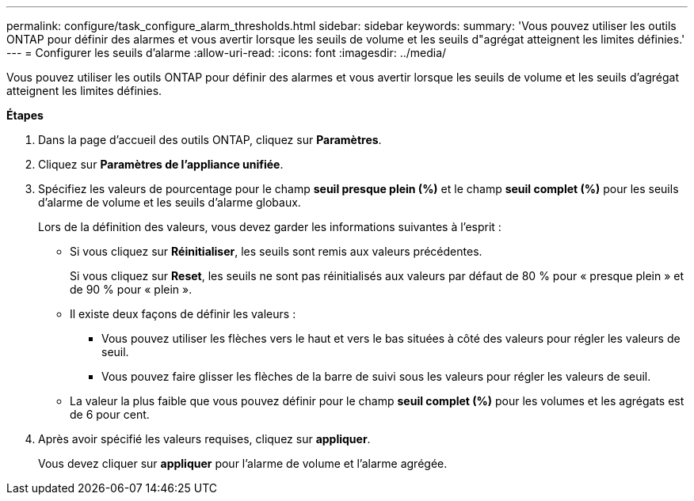 ---
permalink: configure/task_configure_alarm_thresholds.html 
sidebar: sidebar 
keywords:  
summary: 'Vous pouvez utiliser les outils ONTAP pour définir des alarmes et vous avertir lorsque les seuils de volume et les seuils d"agrégat atteignent les limites définies.' 
---
= Configurer les seuils d'alarme
:allow-uri-read: 
:icons: font
:imagesdir: ../media/


[role="lead"]
Vous pouvez utiliser les outils ONTAP pour définir des alarmes et vous avertir lorsque les seuils de volume et les seuils d'agrégat atteignent les limites définies.

*Étapes*

. Dans la page d'accueil des outils ONTAP, cliquez sur *Paramètres*.
. Cliquez sur *Paramètres de l'appliance unifiée*.
. Spécifiez les valeurs de pourcentage pour le champ *seuil presque plein (%)* et le champ *seuil complet (%)* pour les seuils d'alarme de volume et les seuils d'alarme globaux.
+
Lors de la définition des valeurs, vous devez garder les informations suivantes à l'esprit :

+
** Si vous cliquez sur *Réinitialiser*, les seuils sont remis aux valeurs précédentes.
+
Si vous cliquez sur *Reset*, les seuils ne sont pas réinitialisés aux valeurs par défaut de 80 % pour « presque plein » et de 90 % pour « plein ».

** Il existe deux façons de définir les valeurs :
+
*** Vous pouvez utiliser les flèches vers le haut et vers le bas situées à côté des valeurs pour régler les valeurs de seuil.
*** Vous pouvez faire glisser les flèches de la barre de suivi sous les valeurs pour régler les valeurs de seuil.


** La valeur la plus faible que vous pouvez définir pour le champ *seuil complet (%)* pour les volumes et les agrégats est de 6 pour cent.


. Après avoir spécifié les valeurs requises, cliquez sur *appliquer*.
+
Vous devez cliquer sur *appliquer* pour l'alarme de volume et l'alarme agrégée.


